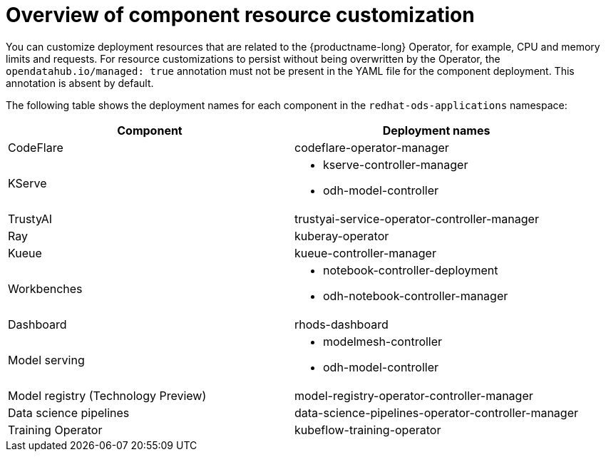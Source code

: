 :_module-type: CONCEPT

[id='overview-of-component-resource-customization_{context}']
= Overview of component resource customization

[role='_abstract']
You can customize deployment resources that are related to the {productname-long} Operator, for example, CPU and memory limits and requests. For resource customizations to persist without being overwritten by the Operator, the `opendatahub.io/managed: true` annotation must not be present in the YAML file for the component deployment. This annotation is absent by default.

ifdef::upstream[]
The following table shows the deployment names for each component in the `opendatahub` namespace:
endif::[]
ifndef::upstream[]
The following table shows the deployment names for each component in the `redhat-ods-applications` namespace:
endif::[]

|===
| Component | Deployment names 

| CodeFlare | codeflare-operator-manager 
| KServe 
a| * kserve-controller-manager 
* odh-model-controller
| TrustyAI | trustyai-service-operator-controller-manager
| Ray | kuberay-operator 
| Kueue | kueue-controller-manager
| Workbenches
a| * notebook-controller-deployment 
* odh-notebook-controller-manager
ifdef::upstream[]
| Dashboard | odh-dashboard
endif::[]
ifndef::upstream[]
| Dashboard | rhods-dashboard
endif::[]
| Model serving
a| * modelmesh-controller 
* odh-model-controller
ifdef::upstream[]
| Model registry | model-registry-operator-controller-manager
endif::[]
ifndef::upstream[]
| Model registry (Technology Preview) | model-registry-operator-controller-manager
endif::[]
| Data science pipelines | data-science-pipelines-operator-controller-manager
| Training Operator | kubeflow-training-operator
|===
